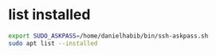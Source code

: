 * list installed
#+begin_src sh :results output
export SUDO_ASKPASS=/home/danielhabib/bin/ssh-askpass.sh
sudo apt list --installed
#+end_src
